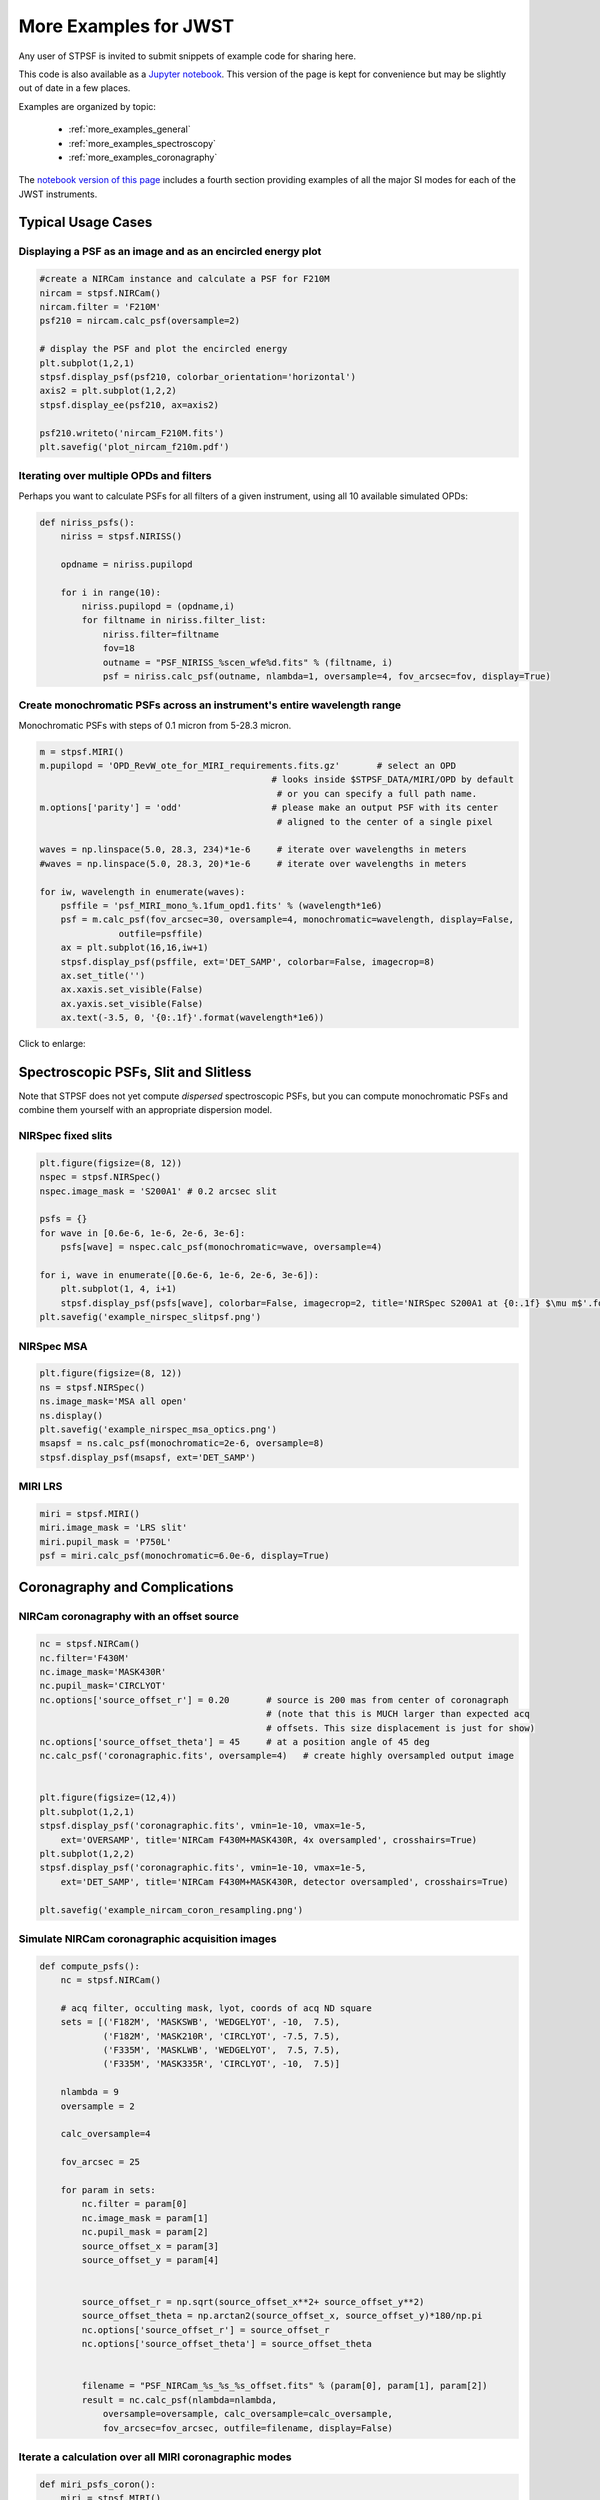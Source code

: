 
.. _more_examples:

=============================
More Examples for JWST
=============================


Any user of STPSF is invited to submit snippets of example code for sharing here.

This code is also available as a
`Jupyter notebook <http://nbviewer.jupyter.org/github/spacetelescope/stpsf/blob/stable/notebooks/more_examples.ipynb>`_. This version
of the page is kept for convenience but may be slightly out of date in a few places.

Examples are organized by topic:

 * :ref:`more_examples_general`
 * :ref:`more_examples_spectroscopy`
 * :ref:`more_examples_coronagraphy`

The
`notebook version of this page <http://nbviewer.jupyter.org/github/spacetelescope/stpsf/blob/stable/notebooks/more_examples.ipynb>`_
includes a fourth section providing examples of all the
major SI modes for each of the JWST instruments.


.. _more_examples_general:

Typical Usage Cases
^^^^^^^^^^^^^^^^^^^^^^^

Displaying a PSF as an image and as an encircled energy plot
-------------------------------------------------------------

.. code-block:: python

    #create a NIRCam instance and calculate a PSF for F210M
    nircam = stpsf.NIRCam()
    nircam.filter = 'F210M'
    psf210 = nircam.calc_psf(oversample=2)

    # display the PSF and plot the encircled energy
    plt.subplot(1,2,1)
    stpsf.display_psf(psf210, colorbar_orientation='horizontal')
    axis2 = plt.subplot(1,2,2)
    stpsf.display_ee(psf210, ax=axis2)

    psf210.writeto('nircam_F210M.fits')
    plt.savefig('plot_nircam_f210m.pdf')


.. image:: ./fig_example_plot_nircam_f210m.png
   :scale: 75%
   :align: center
   :alt: Sample PSF image




Iterating over multiple OPDs and filters
----------------------------------------

Perhaps you want to calculate PSFs for all filters of a given instrument, using all 10 available simulated OPDs:

.. code-block:: python

    def niriss_psfs():
        niriss = stpsf.NIRISS()

        opdname = niriss.pupilopd

        for i in range(10):
            niriss.pupilopd = (opdname,i)
            for filtname in niriss.filter_list:
                niriss.filter=filtname
                fov=18
                outname = "PSF_NIRISS_%scen_wfe%d.fits" % (filtname, i)
                psf = niriss.calc_psf(outname, nlambda=1, oversample=4, fov_arcsec=fov, display=True)



Create monochromatic PSFs across an instrument's entire wavelength range
-----------------------------------------------------------------------------
Monochromatic PSFs with steps of 0.1 micron from 5-28.3 micron.

.. code-block:: python

    m = stpsf.MIRI()
    m.pupilopd = 'OPD_RevW_ote_for_MIRI_requirements.fits.gz'       # select an OPD
                                                # looks inside $STPSF_DATA/MIRI/OPD by default
                                                 # or you can specify a full path name.
    m.options['parity'] = 'odd'                 # please make an output PSF with its center
                                                 # aligned to the center of a single pixel

    waves = np.linspace(5.0, 28.3, 234)*1e-6     # iterate over wavelengths in meters
    #waves = np.linspace(5.0, 28.3, 20)*1e-6     # iterate over wavelengths in meters

    for iw, wavelength in enumerate(waves):
        psffile = 'psf_MIRI_mono_%.1fum_opd1.fits' % (wavelength*1e6)
        psf = m.calc_psf(fov_arcsec=30, oversample=4, monochromatic=wavelength, display=False,
                   outfile=psffile)
        ax = plt.subplot(16,16,iw+1)
        stpsf.display_psf(psffile, ext='DET_SAMP', colorbar=False, imagecrop=8)
        ax.set_title('')
        ax.xaxis.set_visible(False)
        ax.yaxis.set_visible(False)
        ax.text(-3.5, 0, '{0:.1f}'.format(wavelength*1e6))

Click to enlarge:

.. image:: ./fig_example_miri_vs_wavelength.png
   :scale: 50%
   :align: center
   :alt: Sample PSF image


.. _more_examples_spectroscopy:

Spectroscopic PSFs, Slit and Slitless
^^^^^^^^^^^^^^^^^^^^^^^^^^^^^^^^^^^^^^

Note that STPSF does not yet compute *dispersed* spectroscopic PSFs, but you can compute monochromatic
PSFs and combine them yourself with an appropriate dispersion model.



NIRSpec fixed slits
----------------------

.. code-block:: python

    plt.figure(figsize=(8, 12))
    nspec = stpsf.NIRSpec()
    nspec.image_mask = 'S200A1' # 0.2 arcsec slit

    psfs = {}
    for wave in [0.6e-6, 1e-6, 2e-6, 3e-6]:
        psfs[wave] = nspec.calc_psf(monochromatic=wave, oversample=4)

    for i, wave in enumerate([0.6e-6, 1e-6, 2e-6, 3e-6]):
        plt.subplot(1, 4, i+1)
        stpsf.display_psf(psfs[wave], colorbar=False, imagecrop=2, title='NIRSpec S200A1 at {0:.1f} $\mu m$'.format(wave*1e6))
    plt.savefig('example_nirspec_slitpsf.png')

.. image:: ./fig_example_nirspec_slitpsf.png
   :scale: 75%
   :align: center
   :alt: Sample PSF image



NIRSpec MSA
----------------

.. code-block:: python

    plt.figure(figsize=(8, 12))
    ns = stpsf.NIRSpec()
    ns.image_mask='MSA all open'
    ns.display()
    plt.savefig('example_nirspec_msa_optics.png')
    msapsf = ns.calc_psf(monochromatic=2e-6, oversample=8)
    stpsf.display_psf(msapsf, ext='DET_SAMP')

.. image:: ./fig_example_nirspec_msa_optics.png
   :scale: 75%
   :align: center
   :alt: Sample optical system display

.. image:: ./fig_example_nirspec_msa_psf.png
   :scale: 75%
   :align: center
   :alt: Sample PSF image





MIRI LRS
-------------

.. code-block:: python

    miri = stpsf.MIRI()
    miri.image_mask = 'LRS slit'
    miri.pupil_mask = 'P750L'
    psf = miri.calc_psf(monochromatic=6.0e-6, display=True)


.. image:: ./fig_example_miri_lrs.png
   :scale: 75%
   :align: center
   :alt: Sample PSF image




.. _more_examples_coronagraphy:


Coronagraphy and Complications
^^^^^^^^^^^^^^^^^^^^^^^^^^^^^^^^^^^^^^


NIRCam coronagraphy with an offset source
-----------------------------------------

.. code-block:: python

    nc = stpsf.NIRCam()
    nc.filter='F430M'
    nc.image_mask='MASK430R'
    nc.pupil_mask='CIRCLYOT'
    nc.options['source_offset_r'] = 0.20       # source is 200 mas from center of coronagraph
                                               # (note that this is MUCH larger than expected acq
                                               # offsets. This size displacement is just for show)
    nc.options['source_offset_theta'] = 45     # at a position angle of 45 deg
    nc.calc_psf('coronagraphic.fits', oversample=4)   # create highly oversampled output image


    plt.figure(figsize=(12,4))
    plt.subplot(1,2,1)
    stpsf.display_psf('coronagraphic.fits', vmin=1e-10, vmax=1e-5,
        ext='OVERSAMP', title='NIRCam F430M+MASK430R, 4x oversampled', crosshairs=True)
    plt.subplot(1,2,2)
    stpsf.display_psf('coronagraphic.fits', vmin=1e-10, vmax=1e-5,
        ext='DET_SAMP', title='NIRCam F430M+MASK430R, detector oversampled', crosshairs=True)

    plt.savefig('example_nircam_coron_resampling.png')



.. image:: ./fig_example_nircam_coron_resampling.png
   :scale: 75%
   :align: center
   :alt: Sample PSF image





Simulate NIRCam coronagraphic acquisition images
--------------------------------------------------

.. code-block:: python

    def compute_psfs():
        nc = stpsf.NIRCam()

        # acq filter, occulting mask, lyot, coords of acq ND square
        sets = [('F182M', 'MASKSWB', 'WEDGELYOT', -10,  7.5),
                ('F182M', 'MASK210R', 'CIRCLYOT', -7.5, 7.5),
                ('F335M', 'MASKLWB', 'WEDGELYOT',  7.5, 7.5),
                ('F335M', 'MASK335R', 'CIRCLYOT', -10,  7.5)]

        nlambda = 9
        oversample = 2

        calc_oversample=4

        fov_arcsec = 25

        for param in sets:
            nc.filter = param[0]
            nc.image_mask = param[1]
            nc.pupil_mask = param[2]
            source_offset_x = param[3]
            source_offset_y = param[4]


            source_offset_r = np.sqrt(source_offset_x**2+ source_offset_y**2)
            source_offset_theta = np.arctan2(source_offset_x, source_offset_y)*180/np.pi
            nc.options['source_offset_r'] = source_offset_r
            nc.options['source_offset_theta'] = source_offset_theta


            filename = "PSF_NIRCam_%s_%s_%s_offset.fits" % (param[0], param[1], param[2])
            result = nc.calc_psf(nlambda=nlambda,
                oversample=oversample, calc_oversample=calc_oversample,
                fov_arcsec=fov_arcsec, outfile=filename, display=False)



Iterate a calculation over all MIRI coronagraphic modes
-------------------------------------------------------

.. code-block:: python

    def miri_psfs_coron():
        miri = stpsf.MIRI()

        for filtwave in [1065, 1140, 1550, 2300]:

            miri.filter='F%4dC' % filtwave
            if filtwave<2000:
                miri.image_mask='FQPM%4d' % filtwave
                miri.pupil_mask='MASKFQPM'
                fov=24
            else:
                miri.image_mask='LYOT2300'
                miri.pupil_mask='MASKLYOT'
                fov=30


            offset_x = 0.007 # arcsec
            offset_y = 0.007 # arcsec

            miri.options['source_offset_r'] = np.sqrt(offset_x**2+offset_y**2) # offset in arcsec
            miri.options['source_offset_theta'] = np.arctan2(-offset_x, offset_y)*180/np.pi # PA in deg


            outname = "PSF_MIRI_%s_x%+05.3f_y%+05.3f.fits" % (miri.image_mask, offset_x, offset_y)
            psf = miri.calc_psf(outname, oversample=4, fov_arcsec=fov, display=True)



Make plots of encircled energy in PSFs at various wavelengths
----------------------------------------------------------------

.. code-block:: python

    def miri_psfs_for_ee():
        miri = stpsf.MIRI()

        opdname = miri.pupilopd

        for i in range(10):
            miri.pupilopd = (opdname,i)
            for wave in [5.0, 7.5, 10, 14]:

                fov=18

                outname = "PSF_MIRI_%.1fum_wfe%d.fits" % (wave, i)
                psf = miri.calc_psf(outname, monochromatic=wave*1e-6,
                        oversample=4, fov_arcsec=fov, display=True)



    def plot_ee_curves():
        plt.clf()
        for iw, wave in enumerate([5.0, 7.5, 10, 14]):

            ees60 = []
            ees51 = []
            ax = plt.subplot(2,2,iw+1)
            for i in range(10):
                name = "PSF_MIRI_%.1fum_wfe%d.fits" % (wave, i)
                stpsf.display_ee(name, ax=ax, mark_levels=False)

                eefn = stpsf.measure_ee(name)
                ees60.append(eefn(0.60))
                ees51.append(eefn(0.51))

            ax.text(1, 0.6, 'Mean EE inside 0.60": %.3f' % np.asarray(ees60).mean())
            ax.text(1, 0.5, 'Mean EE inside 0.51": %.3f' % np.asarray(ees51).mean())

            ax.set_title("Wavelength = %.1f $\mu$m" % wave)

            ax.axvline(0.6, ls=":", color='k')
            ax.axvline(0.51, ls=":", color='k')


        plt.tight_layout()



Simulate coronagraphy with pupil shear, saving the wavefront intensity in the Lyot pupil plane
------------------------------------------------------------------------------------------------


This is an example of a much more complicated calculation, including code to generate publication-quality plots.

There are two functions here, one that creates a simulated PSF for a given amount of shear, and one that makes some nice plots of it.

.. code-block:: python

    def miri_psf_sheared(shearx=0, sheary=0, nopds = 1, display=True, overwrite=False, \*\*kwargs):
        """ Compute MIRI coronagraphic PSFs assuming pupil shear between the MIRI lyot mask and the OTE

        Parameters
        ------------
        shearx, sheary: float
            Shear across the pupil expressed in percent,
            i.e. shearx=3 means the coronagraph pupil is sheared by 3% of the primary.

        """
        miri = stpsf.MIRI()

        miri.options['pupil_shift_x'] = shearx/100 # convert shear amount to float between 0-1
        miri.options['pupil_shift_y'] = sheary/100

        opdname = miri.pupilopd         # save default OPD name for use in iterating over slices

        filtsets = [('F1065C', 'FQPM1065', 'MASKFQPM'), ('F2300C','LYOT2300','MASKLYOT')]

        fov=10

        for i in range(nopds):
            miri.pupilopd = (opdname,i)
            for filt, im_mask, pup_mask in filtsets:
                print("Now computing OPD %d for %s, %s, %s" % (i, filt, im_mask, pup_mask))
                miri.filter=filt
                miri.image_mask = im_mask
                miri.pupil_mask = pup_mask


                outname = "PSF_MIRI_%s_wfe%d_shx%.1f_shy%.1f.fits" % (filt, i, shearx, sheary)
                outname_lyot = outname.replace("PSF_", 'LYOTPLANE_')


                if os.path.exists(outname) and not overwrite:
                    print ("File %s already exists. Skipping and continuing for now... "
                           " Set overwrite=True to recalculate" % outname)
                    return

                psf, intermediates = miri.calc_psf(oversample=4, fov_arcsec=fov,
                        display=display, return_intermediates=True, \*\*kwargs)

                lyot_intensity = intermediates[4]

                psf.writeto(outname, clobber=True)
                lyot_intensity.writeto(outname_lyot, clobber=True, includepadding=False)


    def plot_sheared_psf(shearx=1.0, sheary=0, lyotmax=1e-5, psfmax = 1e-3, diffmax=10):
        i = 0
        filtsets = [('F1065C', 'FQPM1065', 'MASKFQPM')]#, ('F2300C','LYOT2300','MASKLYOT')]

        plt.clf()
        plt.subplots_adjust(left=0.02, right=0.98, wspace=0.3)
        for filt, im_mask, pup_mask in filtsets:
            perfectname = "PSF_MIRI_%s_wfe%d_shx%.1f_shy%.1f.fits" % (filt, i, 0,0)
            perfectname_lyot = perfectname.replace("PSF_", 'LYOTPLANE_')


            outname = "PSF_MIRI_%s_wfe%d_shx%.1f_shy%.1f.fits" % (filt, i, shearx, sheary)
            outname_lyot = outname.replace("PSF_", 'LYOTPLANE_')

            if not os.path.exists(outname):
                print "File %s does not exist, skipping" % outname
                return False


            #psf = pyfits.open(outname)
            #perfpsf = pyfits.open(perfectname)
            lyot = pyfits.open(outname_lyot)
            perflyot = pyfits.open(perfectname_lyot)

            wzero = np.where(lyot[0].data == 0)
            wzero = np.where(lyot[0].data < 1e-15)
            lyot[0].data[wzero] = np.nan
            wzero = np.where(perflyot[0].data == 0)
            perflyot[0].data[wzero] = np.nan

            cmap = matplotlib.cm.jet
            cmap.set_bad('gray')



            # plot comparison perfect case Lyot Intensity
            ax = plt.subplot(231)
            plt.imshow(perflyot[0].data, vmin=0, vmax=lyotmax, cmap=cmap)
            plt.title("Lyot plane, no shear")
            ax.yaxis.set_ticklabels("")
            ax.xaxis.set_ticklabels("")

            wg = np.where(np.isfinite(perflyot[0].data))
            ax.set_xlabel("Residual flux = %.1f%%" % (perflyot[0].data[wg].sum()*100))

            # plot shifted pupil Lyot intensity
            ax = plt.subplot(234)
            plt.imshow(lyot[0].data, vmin=0, vmax=lyotmax, cmap=cmap)
            plt.title("Lyot plane, shear (%.1f, %.1f)" % (shearx, sheary))
            ax.yaxis.set_ticklabels("")
            ax.xaxis.set_ticklabels("")
            wg = np.where(np.isfinite(lyot[0].data))
            ax.set_xlabel("Residual flux = %.1f%%" % (lyot[0].data[wg].sum()*100))



            # Radial profile plot
            plt.subplot(233)

            radius, profperf = stpsf.radial_profile(perfectname, ext=1)
            radius2, profshear = stpsf.radial_profile(outname, ext=1)

            # normalize all radial profiles to peak=1 for an unocculted source
            radiusu, profunocc = stpsf.radial_profile('PSF_MIRI_F1065C_wfe0_noshear_unocculted.fits',
                ext=1, center=(43.3, 68.6)) # center is in pixel coords

            peakunocc = profunocc.max()
            profperf /= peakunocc
            profshear/= peakunocc
            profunocc/= peakunocc


            plt.semilogy(radius, profperf, label="No shear")
            plt.semilogy(radius2, profshear, label="shear (%.1f, %.1f)" % (shearx, sheary))
            plt.semilogy(radiusu, profunocc, label="Unocculted", ls=":" )


            plt.xlabel("Separation [arcsec]")
            plt.ylabel("Relative Intensity")
            plt.legend(loc='upper right')
            plt.gca().set_xlim(0,6)


            # plot comparison perfect case PSF - detector sampled
            plt.subplot(232)
            stpsf.display_psf(perfectname, ext=1, vmax=psfmax)
            plt.title("PSF, no shear")

            # plot shifted pupil PSF - detector sampled
            plt.subplot(235)
            stpsf.display_psf(outname, ext=1, vmax=psfmax)
            plt.title("PSF, shear (%.1f, %1.f)" % (shearx, sheary))
            plt.xlabel("Separation [arcsec]")
            # difference PSf
            plt.subplot(236)
            stpsf.display_psf_difference(outname, perfectname, ext1=1,
                ext2=1, vmax=diffmax, vmin=-0.1, normalize_to_second=True)
            plt.title('Relative PSF increase')
            plt.xlabel("Separation [arcsec]")


            return True




..
  Copy in some examples here from test_stpsf and validate_stpsf ?


